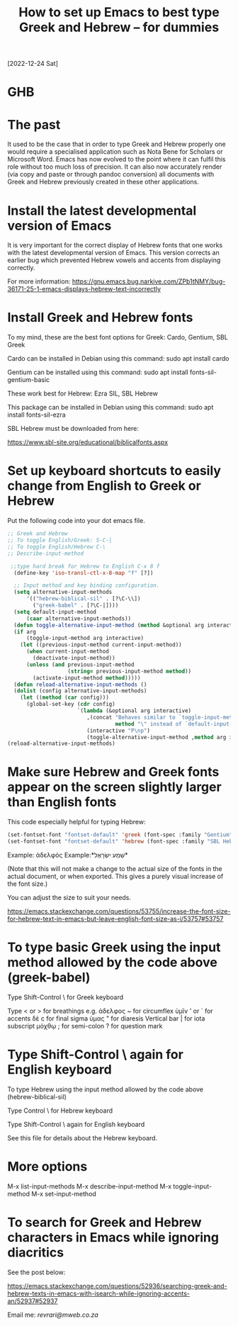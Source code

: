 #+title: How to set up Emacs to best type Greek and Hebrew – for dummies

[2022-12-24 Sat]

* GHB

* The past

It used to be the case that in order to type Greek and Hebrew properly one would require a specialised application such as Nota Bene for Scholars or Microsoft Word. Emacs has now evolved to the point where it can fulfil this role without too much loss of precision. It can also now accurately render (via copy and paste or through pandoc conversion) all documents with Greek and Hebrew previously created in these other applications.

* Install the latest developmental version of Emacs

It is very important for the correct display of Hebrew fonts that one works with the latest developmental version of Emacs. This version corrects an earlier bug which prevented Hebrew vowels and accents from displaying correctly.

For more information:
https://gnu.emacs.bug.narkive.com/ZPb1tNMY/bug-36171-25-1-emacs-displays-hebrew-text-incorrectly

* Install Greek and Hebrew fonts

To my mind, these are the best font options for Greek: Cardo, Gentium, SBL Greek

Cardo can be installed in Debian using this command: sudo apt install cardo

Gentium can be installed using this command: sudo apt install fonts-sil-gentium-basic

These work best for Hebrew: Ezra SIL, SBL Hebrew

This package can be installed in Debian using this command: sudo apt install fonts-sil-ezra

SBL Hebrew must be downloaded from here:

https://www.sbl-site.org/educational/biblicalfonts.aspx

* Set up keyboard shortcuts to easily change from English to Greek or Hebrew

Put the following code into your dot emacs file.

#+begin_src emacs-lisp
;; Greek and Hebrew
;; To toggle English/Greek: S-C-|
;; To toggle English/Hebrew C-\
;; Describe-input-method

 ;;type hard break for Hebrew to English C-x 8 f
  (define-key 'iso-transl-ctl-x-8-map "f" [?‎])

  ;; Input method and key binding configuration.
  (setq alternative-input-methods
      '(("hebrew-biblical-sil" . [?\C-\\])
        ("greek-babel" . [?\C-|])))
  (setq default-input-method
      (caar alternative-input-methods))
  (defun toggle-alternative-input-method (method &optional arg interactive)
  (if arg
      (toggle-input-method arg interactive)
    (let ((previous-input-method current-input-method))
      (when current-input-method
        (deactivate-input-method))
      (unless (and previous-input-method
                   (string= previous-input-method method))
        (activate-input-method method)))))
  (defun reload-alternative-input-methods ()
  (dolist (config alternative-input-methods)
    (let ((method (car config)))
      (global-set-key (cdr config)
                      `(lambda (&optional arg interactive)
                         ,(concat "Behaves similar to `toggle-input-method', but uses \""
                                  method "\" instead of `default-input-method'")
                         (interactive "P\np")
                         (toggle-alternative-input-method ,method arg interactive))))));; Input method and key binding configuration.
(reload-alternative-input-methods)
#+end_src

* Make sure Hebrew and Greek fonts appear on the screen slightly larger than English fonts

This code especially helpful for typing Hebrew:

#+begin_src emacs-lisp
(set-fontset-font "fontset-default" 'greek (font-spec :family "Gentium" :size 25))
(set-fontset-font "fontset-default" 'hebrew (font-spec :family "SBL Hebrew" :size 25))
#+end_src

Example: ἀδελφός Example:*שְׁמַע ישְׂרָאֶל*

(Note that this will not make a change to the actual size of the fonts in the actual document, or when exported. This gives a purely visual increase of the font size.)

You can adjust the size to suit your needs.

https://emacs.stackexchange.com/questions/53755/increase-the-font-size-for-hebrew-text-in-emacs-but-leave-english-font-size-as-i/53757#53757

* To type basic Greek using the input method allowed by the code above (greek-babel)

Type Shift-Control \ for Greek keyboard

Type < or > for breathings e.g. ἀδελφος
~ for circumflex ὑμῖν
' or ` for accents δὲ
c for final sigma ὑμας
" for diaresis
Vertical bar | for iota subscript μόχθῳ
; for semi-colon
? for question mark

* Type Shift-Control \ again for English keyboard

To type Hebrew using the input method allowed by the code above (hebrew-biblical-sil)

Type Control \ for Hebrew keyboard

Type Shift-Control \ again for English keyboard

See this file for details about the Hebrew keyboard.

* More options

M-x list-input-methods
M-x describe-input-method
M-x toggle-input-method
M-x set-input-method

* To search for Greek and Hebrew characters in Emacs while ignoring diacritics

See the post below:

https://emacs.stackexchange.com/questions/52936/searching-greek-and-hebrew-texts-in-emacs-with-isearch-while-ignoring-accents-an/52937#52937

Email me: [[Email me][revrari@mweb.co.za]]

